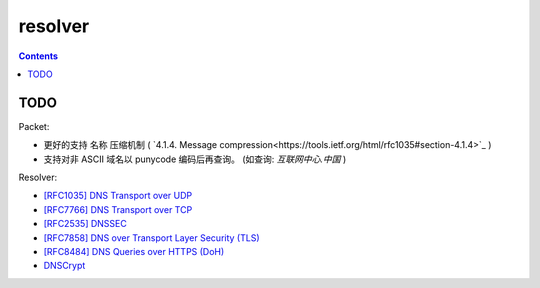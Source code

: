 resolver
============

.. contents::


TODO
-------
Packet:

*   更好的支持 名称 压缩机制 ( `4.1.4. Message compression<https://tools.ietf.org/html/rfc1035#section-4.1.4>`_ )
*   支持对非 ASCII 域名以 punycode 编码后再查询。 (如查询: `互联网中心.中国` )


Resolver:

*   `[RFC1035] DNS Transport over UDP <https://tools.ietf.org/html/rfc1035>`_
*   `[RFC7766] DNS Transport over TCP <https://tools.ietf.org/html/rfc7766>`_
*   `[RFC2535] DNSSEC <https://tools.ietf.org/html/rfc2535>`_
*   `[RFC7858] DNS over Transport Layer Security (TLS) <https://tools.ietf.org/html/rfc7858>`_
*   `[RFC8484] DNS Queries over HTTPS (DoH) <https://tools.ietf.org/html/rfc8484>`_
*   `DNSCrypt <https://github.com/DNSCrypt/dnscrypt-protocol>`_
